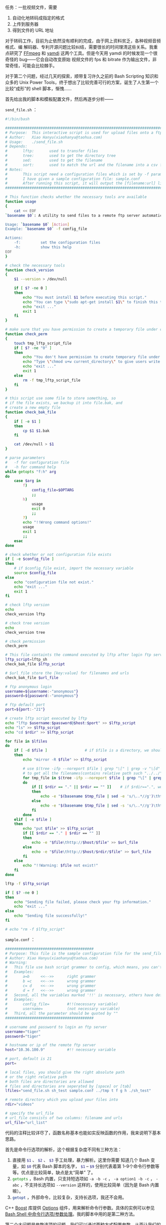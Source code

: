 任务：一批视频文件，需要

1. 自动化地转码成指定的格式
2. 上传到服务器
3. 得到文件的 URL 地址

对于转码工作，目前为止依然没有顺利的完成，由于网上资料贫乏，各种视频音频格式、编
解码器、专利开源问题比较纠结，需要很长的时间理清这些关系。我重点研究了 [[http://www.ffmpeg.org/][FFmpeg]] 和
[[http://yamdi.sourceforge.net/][yamdi]] 这两个工具。但是今天用 yamdi 的时候发现一个很奇怪的 bug——它会自动改变原始
视频文件的 fps 和 bitrate 作为输出文件，非常奇怪，可能会比较棘手。

对于第二个问题，经过几天的探索，顺带复习许久之前的 Bash Scripting 知识和众多的
Unix Power Tools，终于想出了比较完善可行的方案，诞生了人生第一个比较“成形”的
shell 脚本，惭愧……

首先给出我的脚本和模板配置文件，然后再逐步分析——

=send_file.sh= ：

#+BEGIN_SRC sh
#!/bin/bash

################################################################################
# Purpose:  This interactive script is used for upload files onto a ftp server automatically.
# Author:   Xiao Hanyu(xiaohanyu@taohua.com)
# Usage:    ./send_file.sh
# Depends:
#       lftp:       used to transfer files
#       tree:       used to get the directory tree
#       sed:        used to get the filename
#       sort:       used to match the url and the filename into a csv file
# Notes:
#       This script need a configuration files which is set by -f parameter.
#       I have given a sample configuration file: sample.conf
#       After running this script, it will output the [filename:url] list to a file
################################################################################

# This function checks whether the necessary tools are available
function usage
{
    cat << EOF
`basename $0`: A utility to send files to a remote ftp server automatically

Usage: `basename $0` [Action]
Example: `basename $0` -f config_file

Actions:
    -f:         set the configuration files
    -h:         show this help
EOF
}

# check the necessary tools
function check_version
{
    $1 --version > /dev/null

    if [ $? -ne 0 ]
    then
        echo "You must install $1 before executing this script."
        echo "You can type \"sudo apt-get install $1\" to finish this task under ubuntu os."
        echo "exit ..."
        exit 1
    fi
}

# make sure that you have permission to create a temporary file under current directory
function check_perm
{
    touch tmp_lftp_script_file
    if [ $? -ne "0" ]
    then
        echo "You don't have permission to create temporary file under current directory."
        echo "Type \"chmod u+w current_directory\" to give users write permissions."
        echo "exit ..."
        exit 1
    else
        rm -f tmp_lftp_script_file
    fi
}

# this script use some file to store something, so
# if the file exists, we backup it into file.bak, and
# create a new empty file
function check_bak_file
{
    if [ -e $1 ]
    then
        cp $1 $1.bak
    fi

    cat /dev/null > $1
}

# parse parameters
#   -f for configuration file
#   -h for command help
while getopts "f:h" arg
do
    case $arg in
        f)
            config_file=$OPTARG
            ;;
        h)
            usage
            exit 0
            ;;
        ?)
        echo "!!Wrong command options!"
        usage
        exit 1
        ;;
    esac
done

# check whether or not configuration file exists
if [ -e $config_file ]
then
    # if $config_file exist, import the necessary variable
    source $config_file
else
    echo "configuration file not exist."
    echo "exit ..."
    exit 1
fi

# check lftp version
echo
check_version lftp

# check tree version
echo
check_version tree

# check permission
check_perm

# This file containts the command executed by lftp after login ftp server"
lftp_script=lftp_sh
check_bak_file $lftp_script

# $url_file store the [key:value] for filenames and urls
check_bak_file $url_file

# ftp anonymous login
username=${username:-"anonymous"}
password=${password:-"anonymous"}

# ftp default port
port=${port:-"21"}

# create lftp script executed by lftp
echo "lftp $username:$password@$host:$port" >> $lftp_script
echo "ls" >> $lftp_script
echo "cd $rdir" >> $lftp_script

for file in $lfiles
do
    if [ -d $file ]                 # if $file is a directory, we should use 'lftp mirror -R' command
    then
        echo "mirror -R $file" >> $lftp_script

        # use $(tree -ifp --noreport $file | grep "\[" | grep -v "\[d" | tr -s ' ' | cut -d' ' -f2 | sed -e 's/\.\{1,2\}\///g')
        # to get all the filenames(contains relative path such "../../", "./", "../", "/", so we should use sed to get rid of these
        for tmp_file in $(tree -ifp --noreport $file | grep "\[" | grep -v "\[d" | tr -s ' ' | cut -d' ' -f2 | sed -e 's/\.\{1,2\}\///g')
        do
            if [[ $rdir == "." || $rdir == "" ]]    # if $rdir==".", we shouldn't give a url like 'http://hostname/./filename'
            then
                echo -e "$(basename $tmp_file | sed -e 's/\..*//g')\thttp://$host/$tmp_file" >> $url_file
            else
                echo -e "$(basename $tmp_file | sed -s 's/\..*//g')\thttp://$host/$rdir/$tmp_file" >> $url_file
            fi
        done
    elif [ -e $file ]
    then
        echo "put $file" >> $lftp_script
        if [[ $rdir == "." | $rdir == "" ]]
        then
            echo -e "$file\thttp://$host/$file" >> $url_file
        else
            echo -e "$file\thttp://$host/$rdir/$file" >> $url_file
        fi
    else
        echo "!!Warning: $file not exist!"
    fi
done

lftp -f $lftp_script

if [ $? -ne 0 ]
then
    echo "Sending file failed, please check your ftp information."
    echo "exit ..."
else
    echo "Sending file successfully!"
fi

# echo "rm -f $lftp_script"
#+END_SRC

=sample.conf= ：

#+BEGIN_SRC sh
########################################
# Purpose: This file is the sample configuration file for the send_file utility
# Author: Xiao Hanyu(xiaohanyu@taohua.com)
# Warning:
#   This file use bash script grammer to config, which means, you can't leave any space around '='
#   Examples:
#       a=b     <<-->>      right grammer
#       b =c    <<-->>      wrong grammer
#       c= d    <<-->>      wrong grammer
#       d = f   <<-->>      wrong grammer
#   Second, all the variables marked '!!' is necessary, others have default values
#   Examples:
#       config_file=        #!!(necessary variable)
#       username=           (not necessary variable)
#   Third, all the parameter should be quoted by ""
########################################

# username and password to login an ftp server
username="tiger"
password="tiger"

# hostname or ip of the remote ftp server
host="10.36.100.9"          #!! necessary variable

# port, default is 21
port=

# local files, you should give the right absolute path
# or the right relative path
# both files are directories are allowed
# files and directories are seperated by [space] or [tab]
lfiles="send_file.sh sh_test sample.conf ../tmp t f g h ./sh_test"

# remote directory which you upload your files into
rdir="videos"

# specify the url_file
# url_file consists of two columns: filename and urls
url_file="url_list"
#+END_SRC

代码的注释比较详尽了，函数名称基本也能如实反映函数的作用，我来说明下基本思路。

首先是命令行选项的解析，这个根据复杂度不同有三种方法：

1. 直接用 src_sh{$1} 、 src_sh{$2} 、 src_sh{$3} 手工处理，暴力解析。这里你需要
   知道几个 Bash 变量，如 src_sh{$0} 代表 Bash 脚本的名字， src_sh{$1} --
   src_sh{$9} 分别代表着第 1--9个命令行参数等等。优点是比较简单，缺点是太“简单”
   了。
2. src_sh{getopts} ，Bash 内置，只支持短选项如 =-a -b -c= ， =-a option1 -b -c=
   ， =-abc= ，不支持长选项如 =--version= 这样的，使用比较简单（因为是 Bash 内置
   嘛）。
3. src_sh{getopt} ，外部命令，比较复杂，支持长选项，我还不会用。

C++ [[http://www.boost.org/][Boost]] 库提供 [[http://www.boost.org/doc/libs/1_43_0/doc/html/program_options.html][Options]] 组件，用来解析命令行参数。具体的实例可以参见 [[http://www.cnblogs.com/FrankTan/archive/2010/03/01/1634516.html][Bash Shell
中命令行选项/参数处理]]。我的脚本中用的是第二种方法。

第二个大问题是参数选项的问题。我们可以通过两种方式配置参数，从而让我们的脚本自动
化地做出适应性的处理。第一种方法是通过命令行参数，就是上面谈的
src_sh{getopt}/src_sh{getopts} ，这种方法的好处就是方便直观快捷，变量解析可以用
Bash 内置的 src_sh{read} 或者高级一点的 [[http://www.nist.gov/mel/msid/expect.cfm][TCL/Expect]]（这个我也不会），缺点在于每次
敲命令的时候都要敲这一堆命令行参数，而且对于运维人员来说是一种非常不
user-friendly 的方式；第二种方法就是通过配置文件，让我们的 Bash 脚本自己解析指定
的配置文件来获取相应的信息——比如 FTP 登录的 username 和 password、需要上传的文件、
上传的远端目录等等。

配置文件的格式有多种选择，Pluskid 大神的[[http://blog.pluskid.org/?p=310][闲谈程序的配置文件]]是篇很不错的说明。我的
脚本功能比较简单，配置文件自然也不会太复杂，因此我想出了一个非常“卑鄙无耻”的方
法——就是直接将配置文件写成 bash script 变量赋值的形式，然后在脚本中通过这么一句：

#+BEGIN_SRC sh
source $config_file
#+END_SRC

直接引入配置变量。我承认我太卑鄙了，当然好处是简单可行——但是对于运维人员（使用这
个脚本的人来说），可能会莫名奇妙——为啥等号后面不能有空格，为啥变量赋值最好要加引
号——因为他们不懂 Shell Script 的语法——所以每次写脚本的时候、想象一下假设你就是那
个要使用脚本的人，怎样才算友好的脚本？——但是我没有时间研究更复杂的脚本解析了——欢
迎指正。

第三个大问题是 FTP 自动登录上传文件的问题。如果我们把平时的 FTP 登录操作比作用
Vim 编辑文件，那么自动化的 FTP 登录就是用 =sed= 来处理文件。想象一下，我们平时登
录FTP，Windows 下，我们会点开一个 FTP 软件，点击快速链接，输入 username 和
password，然后下载上传。Linux 有万能的 [[https://lftp.yar.ru/][LFTP]] 命令行工具，因此实现自动化的功能，从
LFTP 的参数选项着手是比较有希望的选择。

功夫不负有心人，LFTP 有两种手段能够实现自动化的登录上传下载。第一种方式是通过
=lftp -f lftp_script_file= 的方式， =-f= 指定一个文件 =LFTP_script_file= ，这个
文件里面包含登录 LFTP 的命令和上传下载文件的命令。第二种方式是通过 LFTP 的 =-u=
参数指定登录名密码和 =-e= 选项指定登录后执行的 LFTP 命令。这种方式的缺点在于每执
行一条命令都要登录一下 FTP——不过登录 FTP 所耗费的时间与上传文件的时间相比几乎可
以忽略不计，所以也算不上一个大的缺点。

除了以上两种方式，我在扫 [[http://tldp.org/LDP/abs/html/][ABS]] 的时候偶然发现了 [[http://tldp.org/LDP/abs/html/here-docs.html][Here Documents]] 这个东西——这个曾经
听说过但从来没有认真看过的东西，才发现这东西也有很多妙处，使用的当，同样可以实现
LFTP 的自动登录上传。我采用的是 LFTP 的 =-f= 选项，touch 一个临时文件完成自动登
录上传的。

第四个问题是 URL 提取的问题。具体来说，比如你远端 FTP 和 HTTP 服务器的地址是
~hostname~ ，远端目录是 ~videos~ ，本地上传文件是 ~send_file.sh~ 、 ~hpm.avi~ ，
你需要生成如下的 ~[filename:url]~ 的 list：

#+BEGIN_EXAMPLE
send_file    http://hostname/videos/send_file.sh
hpm    http://hostname/videos/hpm.avi
#+END_EXAMPLE

然后存储这个 list 到一个文件里面，供后面进一步的 URL 生成映射处理之用。这个问题
是耗时最久的一个问题。我的脚本里面有这么一段：

#+BEGIN_SRC sh
for file in $lfiles
do
    if [ -d $file ]                 # if $file is a directory, we should use 'lftp mirror -R' command
    then
        echo "mirror -R $file" >> $lftp_script

        # use $(tree -ifp --noreport $file  grep "\[" | grep -v "\[d" | tr -s ' ' | cut -d' ' -f2 | sed -e 's/\.\{1,2\}\///g')
        # to get all the filenames(contains relative path such "../../", "./", "../", "/", so we should use sed to get rid of these
        for tmp_file in $(tree -ifp --noreport $file | grep "\[" | grep -v "\[d" | tr -s ' ' | cut -d' ' -f2 | sed -e 's/\.\{1,2\}\///g')
        do
            if [[ $rdir == "." || $rdir == "" ]]    # if $rdir==".", we shouldn't give a url like 'http://hostname/./filename'
            then
                echo -e "$(basename $tmp_file | sed -e 's/\..*//g')\thttp://$host/$tmp_file" >> $url_file
            else
                echo -e "$(basename $tmp_file | sed -s 's/\..*//g')\thttp://$host/$rdir/$tmp_file" >> $url_file
            fi
        done
    elif [ -e $file ]
    then
        echo "put $file" >> $lftp_script
        if [[ $rdir == "." || $rdir == "" ]]
        then
            echo -e "$file\thttp://$host/$file" >> $url_file
        else
            echo -e "$file\thttp://$host/$rdir/$file" >> $url_file
        fi
        else
                echo "!!Warning: $file not exist!"
        fi
done
#+END_SRC

其中针对目录的处理尤为复杂，比如你可以指定 src_sh{../../tmp} 这样的目录，如果你
不作合适的处理，生成的 URL 可能是 src_sh{http://hostname/../../tmp/} 之类的东西。
我最开始想的方法是递归目录的处理方法，但是写了好几个版本依然没有写出 Bash 的递归
目录遍历。后来偶然间想到了 tree，这个可以列出目录树的命令，仔细研究了它的参数选
项，同时以管道的方式结合其他命令如 grep（正向和反向匹配）、tr（压缩相同字符）、
cut（提取某个 column，可以用 awk 的 print 实现同样的功能）、sed（字符串处理，去
除文件的路径和后缀），终于胜利地完成了这个任务。所谓成就感就是这么来的，哈。

至此，脚本需要解决的主要问题都已经阐述完毕，其余的问题都是一些小技俩，比如检查相
关依赖工具是否安装、检查用户权限、提供帮助信息等等。目前发现一个 bug，还是目录上
传的时候有时会出现递归上传的问题，非常奇怪。

脚本的改进之处也有很多，比如：

- 给出更加友好的提示帮助信息
- 给出更健壮的配置文件语法
- 自动检查每个文件是否上传成功，如果没有成功，能否实现断点续传
- 支持 log 文件输出，便于时候分析和故障分析
- 如果磁盘空间不够给出警告信息等等

OK，到此为止，睡觉去。
